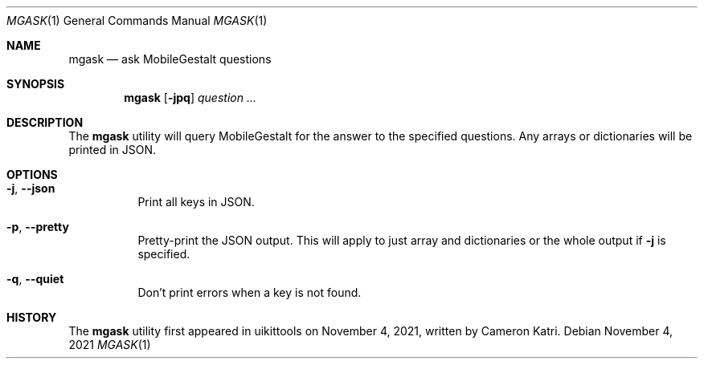 .\"-
.\" Copyright (c) 2020-2021 ProcursusTeam
.\" SPDX-License-Identifier: BSD-4-Clause
.\"
.Dd November 4, 2021
.Dt MGASK 1
.Os
.Sh NAME
.Nm mgask
.Nd ask MobileGestalt questions
.Sh SYNOPSIS
.Nm
.Op Fl jpq
.Ar question ...
.Sh DESCRIPTION
The
.Nm
utility will query MobileGestalt for the answer to the specified questions.
Any arrays or dictionaries will be printed in JSON.
.Sh OPTIONS
.Bl -tag -width indent
.It Fl j , -json
Print all keys in JSON.
.It Fl p , -pretty
Pretty-print the JSON output.
This will apply to just array and dictionaries or the whole output if
.Fl j
is specified.
.It Fl q , -quiet
Don't print errors when a key is not found.
.El
.Sh HISTORY
The
.Nm
utility first appeared in uikittools on November 4, 2021, written by
.An Cameron Katri .
